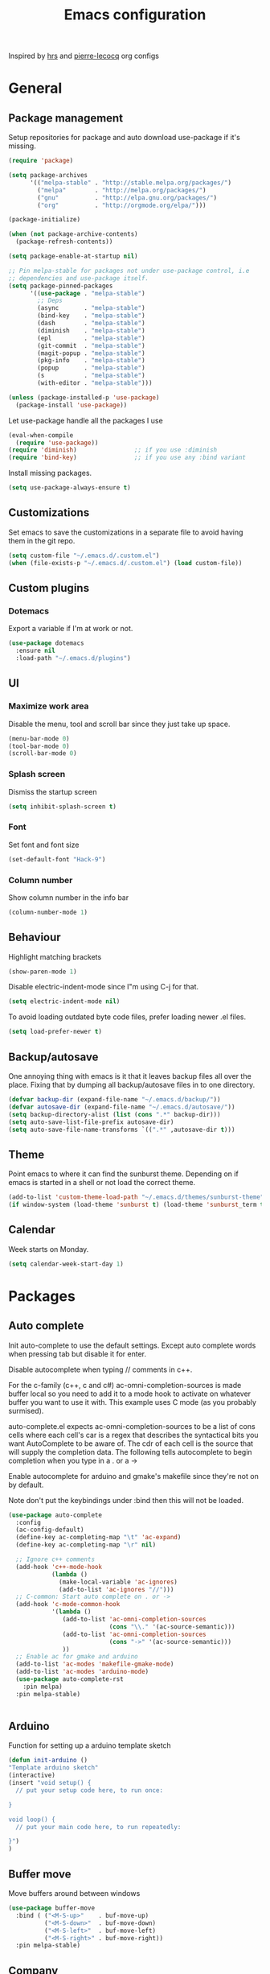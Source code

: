 #+TITLE: Emacs configuration

Inspired by [[https://github.com/hrs/dotfiles/tree/master/emacs.d][hrs]] and [[https://github.com/pierre-lecocq/emacs.d/tree/literal][pierre-lecocq]] org configs

* General
** Package management

   Setup repositories for package and auto download use-package if it's missing. 
   #+BEGIN_SRC emacs-lisp
     (require 'package)

     (setq package-archives
           '(("melpa-stable" . "http://stable.melpa.org/packages/")
             ("melpa"        . "http://melpa.org/packages/")
             ("gnu"          . "http://elpa.gnu.org/packages/")
             ("org"          . "http://orgmode.org/elpa/")))

     (package-initialize)

     (when (not package-archive-contents)
       (package-refresh-contents))

     (setq package-enable-at-startup nil)

     ;; Pin melpa-stable for packages not under use-package control, i.e
     ;; dependencies and use-package itself.
     (setq package-pinned-packages
           '((use-package . "melpa-stable")
             ;; Deps
             (async       . "melpa-stable")
             (bind-key    . "melpa-stable")
             (dash        . "melpa-stable")
             (diminish    . "melpa-stable")
             (epl         . "melpa-stable")
             (git-commit  . "melpa-stable")
             (magit-popup . "melpa-stable")
             (pkg-info    . "melpa-stable")
             (popup       . "melpa-stable")
             (s           . "melpa-stable")
             (with-editor . "melpa-stable")))

     (unless (package-installed-p 'use-package)
       (package-install 'use-package))
   #+END_SRC

   Let use-package handle all the packages I use
   #+BEGIN_SRC emacs-lisp
     (eval-when-compile
       (require 'use-package))
     (require 'diminish)                ;; if you use :diminish
     (require 'bind-key)                ;; if you use any :bind variant
   #+END_SRC

   Install missing packages.
   #+BEGIN_SRC emacs-lisp
     (setq use-package-always-ensure t)
   #+END_SRC
** Customizations
   Set emacs to save the customizations in a separate file to avoid
   having them in the git repo.
   #+BEGIN_SRC emacs-lisp
     (setq custom-file "~/.emacs.d/.custom.el")
     (when (file-exists-p "~/.emacs.d/.custom.el") (load custom-file))
   #+END_SRC
** Custom plugins
*** Dotemacs
    Export a variable if I'm at work or not.
    #+BEGIN_SRC emacs-lisp
      (use-package dotemacs
        :ensure nil
        :load-path "~/.emacs.d/plugins")
    #+END_SRC
** UI
*** Maximize work area
   Disable the menu, tool and scroll bar since they just take up
   space.
   #+BEGIN_SRC emacs-lisp
     (menu-bar-mode 0)
     (tool-bar-mode 0)
     (scroll-bar-mode 0)
   #+END_SRC
*** Splash screen
    Dismiss the startup screen
    #+BEGIN_SRC emacs-lisp
      (setq inhibit-splash-screen t)
    #+END_SRC
*** Font
    Set font and font size
    #+BEGIN_SRC emacs-lisp
      (set-default-font "Hack-9")
    #+END_SRC
*** Column number
   Show column number in the info bar
   #+BEGIN_SRC emacs-lisp
     (column-number-mode 1)
   #+END_SRC
** Behaviour
   Highlight matching brackets
   #+BEGIN_SRC emacs-lisp
     (show-paren-mode 1)
   #+END_SRC
   
   Disable electric-indent-mode since I"m using C-j for that.
   #+BEGIN_SRC emacs-lisp
     (setq electric-indent-mode nil)
   #+END_SRC

   To avoid loading outdated byte code files, prefer loading newer .el
   files.
   #+BEGIN_SRC emacs-lisp
     (setq load-prefer-newer t)
   #+END_SRC
** Backup/autosave
   One annoying thing with emacs is it that it leaves backup files all
   over the place.  Fixing that by dumping all backup/autosave files
   in to one directory.
   #+BEGIN_SRC emacs-lisp
     (defvar backup-dir (expand-file-name "~/.emacs.d/backup/"))
     (defvar autosave-dir (expand-file-name "~/.emacs.d/autosave/"))
     (setq backup-directory-alist (list (cons ".*" backup-dir)))
     (setq auto-save-list-file-prefix autosave-dir)
     (setq auto-save-file-name-transforms `((".*" ,autosave-dir t)))
   #+END_SRC

** Theme
   Point emacs to where it can find the sunburst theme. Depending on
   if emacs is started in a shell or not load the correct theme.
   #+BEGIN_SRC emacs-lisp
     (add-to-list 'custom-theme-load-path "~/.emacs.d/themes/sunburst-theme")
     (if window-system (load-theme 'sunburst t) (load-theme 'sunburst_term t))
   #+END_SRC
** Calendar
   Week starts on Monday.
   #+BEGIN_SRC emacs-lisp
     (setq calendar-week-start-day 1)
   #+END_SRC
* Packages
** Auto complete
   Init auto-complete to use the default settings. Except auto
   complete words when pressing tab but disable it for enter.

   Disable autocomplete when typing // comments in c++.

   For the c-family (c++, c and c#) 
   ac-omni-completion-sources is made buffer local so you need to add
   it to a mode hook to activate on whatever buffer you want to use it
   with.  This example uses C mode (as you probably surmised).
   
   auto-complete.el expects ac-omni-completion-sources to be a list of
   cons cells where each cell's car is a regex that describes the
   syntactical bits you want AutoComplete to be aware of. The cdr of
   each cell is the source that will supply the completion data.  The
   following tells autocomplete to begin completion when you type in a
   . or a ->

   Enable autocomplete for arduino and gmake's makefile since they're
   not on by default.
   
   Note don't put the keybindings under :bind then this will not be
   loaded.
   #+BEGIN_SRC emacs-lisp
     (use-package auto-complete
       :config
       (ac-config-default)
       (define-key ac-completing-map "\t" 'ac-expand)
       (define-key ac-completing-map "\r" nil)

       ;; Ignore c++ comments
       (add-hook 'c++-mode-hook
                 (lambda ()
                   (make-local-variable 'ac-ignores)
                   (add-to-list 'ac-ignores "//")))
       ;; C-common: Start auto complete on . or ->
       (add-hook 'c-mode-common-hook 
                 '(lambda ()
                    (add-to-list 'ac-omni-completion-sources
                                 (cons "\\." '(ac-source-semantic)))
                    (add-to-list 'ac-omni-completion-sources
                                 (cons "->" '(ac-source-semantic)))
                    ))
       ;; Enable ac for gmake and arduino
       (add-to-list 'ac-modes 'makefile-gmake-mode)
       (add-to-list 'ac-modes 'arduino-mode)
       (use-package auto-complete-rst
         :pin melpa)
       :pin melpa-stable)


   #+END_SRC
** Arduino
   Function for setting up a arduino template sketch
   #+BEGIN_SRC emacs-lisp
     (defun init-arduino ()
     "Template arduino sketch"
     (interactive)
     (insert "void setup() {
       // put your setup code here, to run once:

     }

     void loop() {
       // put your main code here, to run repeatedly:

     }")
     )   
   #+END_SRC
   
** Buffer move
   Move buffers around between windows
   #+BEGIN_SRC emacs-lisp
     (use-package buffer-move 
       :bind ( ("<M-S-up>"    . buf-move-up)
               ("<M-S-down>"  . buf-move-down)
               ("<M-S-left>"  . buf-move-left)
               ("<M-S-right>" . buf-move-right))
       :pin melpa-stable)
   #+END_SRC
** Company
   
   #+BEGIN_SRC emacs-lisp
     (use-package company
       :bind ("C-<tab>" . company-complete)
       :disabled t
       :init
       (global-company-mode 1)
       :config
       (setq company-dabbrev-downcase 0)
       (setq company-idle-delay 0)
       ;; (defun tab-indent-or-complete ()
       ;;   (interactive)
       ;;   (if (minibufferp)
       ;;    (minibuffer-complete)
       ;;     (if (or (not yas-minor-mode)
       ;;          (null (do-yas-expand)))
       ;;      (if (check-expansion)
       ;;          (company-complete-common)
       ;;        (indent-for-tab-command)))))
       ;; (global-set-key [backtab] 'tab-indent-or-complete)
       (add-to-list 'company-backends 'company-c-headers)
       :pin melpa-stable)
   #+END_SRC
** CMake
   #+BEGIN_SRC emacs-lisp
     (use-package cmake-mode
       :pin melpa-stable)
   #+END_SRC
** CC mode
   Specific for C, C++ and other in the c family
   - Set indentation to be two spaces.
   - Set the default mode for .h files to be c++-mode
   - Make it easier to work with camelCase words by enabling subword-mode.
   - Add that it will also search src and include directories when
     switching between header and source files.

   #+BEGIN_SRC emacs-lisp
     (use-package cc-mode
       :mode ("\\.h\\'" . c++-mode)
       :config
       (add-hook 'c-mode-common-hook
                 (lambda ()
                   (setq indent-tabs-mode nil)
                   (setq c-basic-offset 2)
                   (subword-mode 1))) ;; enable camelCase
       (setq ff-search-directories '("." "../src" "../include"))
       :pin melpa-stable)

   #+END_SRC
** Dired
   Settings for dired.
   Source for the afs-dired-find-file function: [[https://stackoverflow.com/questions/1110118/in-emacs-dired-how-to-find-visit-multiple-files][Source]]
   #+BEGIN_SRC emacs-lisp
     (use-package dired
       :ensure nil
       ;; Map afs-dired-find-file to F
       :bind (:map dired-mode-map 
              ("F" . afs-dired-find-file))
       :config
       (defun afs-dired-find-file (&optional arg)
            "Open each of the marked files, or the file under the
          point, or when prefix arg, the next N files "
            (interactive "P")
            (let ((fn-list (dired-get-marked-files nil arg)))
              (mapc 'find-file fn-list))))
   #+END_SRC
** Demangle (Disabled)
   #+BEGIN_SRC emacs-lisp
     (use-package demangle-mode
       :disabled t
       :pin melpa-stable)
   #+END_SRC
** Evil numbers
   Incrementing/decrementing numbers.
   #+BEGIN_SRC emacs-lisp
     (use-package evil-numbers
       :bind (("C-c +" . evil-numbers/inc-at-pt)
              ("C-c -" . evil-numbers/dec-at-pt))
       :pin melpa-stable)
   #+END_SRC
** Expand region
   #+BEGIN_SRC emacs-lisp
     (use-package expand-region
       :bind ("C-=" . er/expand-region)
       :pin melpa-stable)
   #+END_SRC
** Flycheck
   Enable flycheck globably.

   Disable clang check, gcc check works better.
   #+BEGIN_SRC emacs-lisp
          (use-package flycheck
            :config
            (add-hook 'after-init-hook #'global-flycheck-mode)
            (setq-default flycheck-disabled-checkers
                          (append flycheck-disabled-checkers '(c/c++-clang)))
            (when dotemacs-is-work 
              (setq-default flycheck-c/c++-gcc-executable
                            "/tools/package/gcc/6.2.0/bin/g++"))
            ;; Current version of rst-sphinx for flycheck disabling it
            (add-to-list 'auto-mode-alist
                         '("\\.rst\\'" . (lambda () 
                                           (rst-mode)
                                           (flycheck-mode -1)))) 
            :pin melpa-stable)

   #+END_SRC
   Tell emacs it's safe to change these in a .dir-locals.el file.
   #+BEGIN_SRC emacs-lisp
     (put 'flycheck-c/c++-gcc-executable 'safe-local-variable #'stringp) 
     (put 'flycheck-gcc-args 'safe-local-variable #'listp) 
   #+END_SRC
** Geiser
   #+BEGIN_SRC emacs-lisp
     (use-package geiser
       :pin melpa-stable)
   #+END_SRC
   Auto complete backend for geiser
   #+BEGIN_SRC emacs-lips
       (use-package ac-geiser
         :pin melpa-stable)
   #+END_SRC
** Gnuplot
   Enable gnuplot to be able to plot tables in org mode.

   Bind the F9 key to open a buffer into gnuplot mode

   Set that all files ending in .gp will use the gnuplot-mode
   #+BEGIN_SRC emacs-lisp
     (use-package gnuplot
       :bind ([(f9)] . gnuplot-make-buffer)
       :config
       (autoload 'gnuplot-mode "gnuplot" "gnuplot major mode" t)
       (autoload 'gnuplot-make-buffer "gnuplot" "open a buffer in gnuplot mode" t)
       ;; Set files with ext .gp to use gnuplot
       (setq auto-mode-alist (append '(("\\.gp$" . gnuplot-mode)) auto-mode-alist))
       :pin melpa-stable)
   #+END_SRC
** Golang
   Setting up go to use 2 spaces as indentation and enable
   autocomplete for go.
   #+BEGIN_SRC emacs-lisp
     (use-package go-mode
       :config
       (add-hook 'go-mode-hook 
                 (lambda ()
                   (setq-default) 
                   (setq tab-width 2) 
                   (setq standard-indent 2) 
                   (setq indent-tabs-mode nil)))
       (use-package go-autocomplete
         :pin melpa-stable)
       :pin melpa-stable)
   #+END_SRC

** GTags (Disabled)
   Key bindings for finding tag, reference and usage of symbol.

   Cycling gtag results ([[https://www.emacswiki.org/emacs/CyclingGTagsResult][source]])
   #+BEGIN_SRC emacs-lisp
     (use-package ggtags
       :disabled t
       :bind (("M-." . gtags-find-tag) ;; Finds tag
              ("C-M-." . gtags-find-rtag)   ;; Find all references of tag
              ("C-M-," . gtags-find-symbol)) ;; Find all usages of symbol.
       :config 
       (defun ww-next-gtag ()
             "Find next matching tag, for GTAGS."
             (interactive)
             (let ((latest-gtags-buffer
                    (car (delq nil  (mapcar (lambda (x) (and (string-match "GTAGS SELECT" (buffer-name x)) (buffer-name x)) )
                                            (buffer-list)) ))))
               (cond (latest-gtags-buffer
                      (switch-to-buffer latest-gtags-buffer)
                      (forward-line)
                      (gtags-select-it nil))
                     )))
       :pin melpa-stable)

   #+END_SRC
** GLSL
   Set files associated with glsl to use glsl mode
   #+BEGIN_SRC emacs-lisp
     (use-package glsl-mode                       ;
       :mode (("\\.vert\\'" . glsl-mode)
              ("\\.frag\\'" . glsl-mode)
              ("\\.geom\\'" . glsl-mode)
              ("\\.prog\\'" . glsl-mode)
              ("\\.glsl\\'" . glsl-mode))
       :pin melpa)
   #+END_SRC
** Haskell
   Settings for programming haskell in emacs
   #+BEGIN_SRC emacs-lisp
     (use-package haskell-mode
       :config
       (add-hook 'haskell-mode-hook 'turn-on-haskell-doc-mode)
       (add-hook 'haskell-mode-hook 'turn-on-haskell-indent)
       (autoload 'ghc-init "ghc" nil t)
       :pin melpa-stable)
   #+END_SRC
** Helm (Disabled)
   Disabled because it did horrible with tramp
   Settings for helm
   #+BEGIN_SRC emacs-lisp
     (use-package helm
       :disabled t
       :bind (("M-x" . helm-M-x)
              ("M-y" . helm-show-kill-ring)
              ;;("C-x C-f" . helm-find-files)
              ("<tab>" . helm-execute-persistent-action)
              ("C-i" . helm-execute-persistent-action) ;; make TAB work in terminal
              ("C-z" . helm-select-action))
       :config
       (helm-autoresize-mode t)
       (helm-mode 1)
       :pin melpa-stable)
        
   #+END_SRC
** ibuffer
    Use ibuffer instead of list-buffers, has some neat features.

    Sort buffers by placing them in different groups
    #+BEGIN_SRC emacs-lisp
      (use-package ibuffer
        :config 
        (defalias 'list-buffers 'ibuffer)
        (setq ibuffer-saved-filter-groups
            (quote (("default"
                     ("c++" (mode . c++-mode))
                     ("make"  (or (mode . makefile-gmake-mode)
                                  (mode . makefile-mode)))
                     ("cmake" (mode . cmake-mode ))
                     ("ag" (mode . ag-mode ))
                     ("docs" (mode . rst-mode))
                     ("org" (mode . org-mode))
                     ("dired" (mode . dired-mode))
                     ("vc" (mode . vc-dir-mode))
                     ("magit" (name . "^\\*magit"))
                     ("shell" (mode . shell-mode))
                     ("emacs" (or
                               (name . "^\\*scratch\\*$")
                               (name . "^\\*Messages\\*$")
                               (name . "^\\*Completions\\*$")))
                     ))))
      (add-hook 'ibuffer-mode-hook
                (lambda ()
                  (ibuffer-switch-to-saved-filter-groups "default"))))
    #+END_SRC
** Ledger
   Settings for ledger.
   Set the default mode for .dat files to ledger.

   Clean the buffer with C-c c.
   #+BEGIN_SRC emacs-lisp
     (use-package ledger-mode
       :bind (:map ledger-mode-map ("C-c c" . ledger-mode-clean-buffer))
       :mode "\\.dat\\'"
       :config
       (setq ledger-clear-whole-transactions 1)
       (add-hook 'ledger-mode-hook 
                 (lambda ()
                   (company-mode -1)))
:pin melpa-stable)
   #+END_SRC
** Lisp
   Color haxvalues with their respective color.
   #+BEGIN_SRC emacs-lisp
     (use-package lisp-mode
       :ensure nil ; Built in
       :config
       (defvar hexcolour-keywords
         '(("#[[:xdigit:]]\\{6\\}"
            (0 (put-text-property (match-beginning 0)
                                  (match-end 0)
                                  'face (list :background 
                                              (match-string-no-properties 0)))))))
       (defun hexcolour-add-to-font-lock ()
         (font-lock-add-keywords nil hexcolour-keywords))
       (add-hook 'lisp-mode-hook 'hexcolour-add-to-font-lock))
   #+END_SRC
** Makefile
   Set following files to use makefile-gmake-mode as the default.
   - Files that starts with =Makefile=.
   - Has extension =.mk=.
   - Files that are located in a directory called Make and ends with
     Rules.
   - Files that are located in a directory called modules.
   - Files called BUILD.conf (pb2 file).
   #+BEGIN_SRC emacs-lisp
     (use-package make-mode
       :mode (("Makefile.*" . makefile-gmake-mode)
              ("\\.mk$" . makefile-gmake-mode)
              ("Make/.*Rules$" . makefile-gmake-mode)
              ("modules/.*" . makefile-gmake-mode)
              ("BUILD\\.conf$" . makefile-gmake-mode)
              ))
   #+END_SRC
** Magit
   A Git porcelain inside Emacs
   Key =C-x g= to run magit on current buffer.

   #+BEGIN_SRC emacs-lisp
     (use-package magit
       :bind ( "C-x g" . magit-status)
       :pin melpa-stable)
   #+END_SRC
** Multiple cursors
   Keybindings for the mc package
   #+BEGIN_SRC emacs-lisp
     (use-package multiple-cursors 
       :bind (("C-S-c C-S-c" . mc/edit-lines)
              ("C->"         . mc/mark-next-like-this)
              ("C-<"         . mc/mark-previous-like-this)
              ("C-c C-<"     . mc/mark-all-like-this)
              ("C-+"         . mc/mark-next-like-this))
       :config
       (use-package mc-extras
         :pin melpa-stable)
       :pin melpa-stable)
   #+END_SRC
** Markdown
   #+BEGIN_SRC emacs-lisp
     (use-package markdown-mode
       :pin melpa-stable)   
   #+END_SRC

** Move text
   Move line up and down using arrow keys.
   #+BEGIN_SRC emacs-lisp
     (use-package move-text
       :bind (([C-S-up] . move-text-up)
              ([C-S-down] . move-text-down))
       :pin melpa-stable)
   #+END_SRC
** Multi term
   #+BEGIN_SRC emacs-lisp
     (use-package multi-term
       :pin melpa)
   #+END_SRC
** Org
   
   From [[https://github.com/hrs/dotfiles/tree/master/emacs.d][hrs]] config file but converted to use-package
   
   Use pretty bullet points instead of asterix

   Use a little downward-pointing arrow instead of the usual ellipsis
   (=...=) when folded.

   Use syntax highlighting in source blocks while editing.
   #+BEGIN_SRC emacs-lisp
          (use-package org
            :mode ("\\.org\\'" . org-mode)
            :config
            (use-package org-bullets
              :pin melpa-stable)
            (add-hook 'org-mode-hook
                      (lambda ()
                        (org-bullets-mode t)))
            (setq org-ellipsis "⤵")
            (setq org-src-fontify-natively t)
            (setq org-todo-keywords
                  '((sequence "TODO(t)" "WAIT(w@/!)" "|" "DONE(d!)" "CANCELED(c@)")))
            ;; (setq org-src-window-setup 'current-window)
            )
   #+END_SRC

   Doesn't work with yasnippet getting:
   yas--fallback: yasnippet fallback loop!
   This can happen when you bind ‘yas-expand’ outside of the ‘yas-minor-mode-map’.

   Make TAB act as if it were issued in a buffer of the language's major mode.
   =(setq org-src-tab-acts-natively t)=
** Smartparens (Disabled)
   Having issues with turning of auto balancing, i.e
   (|) - insert () -> (()|
   #+BEGIN_SRC emacs-lisp
     (use-package smartparens
       :disabled t
       :init
       (add-hook 'c-mode-hook 'turn-on-smartparens-mode)
       (add-hook 'c++-mode-hook 'turn-on-smartparens-mode)
       (add-hook 'lisp-mode-hook 'turn-on-smartparens-mode)
       (add-hook 'scheme-mode-hook 'turn-on-smartparens-mode)
       (add-hook 'guile-mode-hook 'turn-on-smartparens-mode)
       (add-hook 'python-mode 'turn-on-smartparens-mode)
       (add-hook 'lisp-interaction-mode-hook 'turn-on-smartparens-mode)
       :bind (("M-k" . sp-kill-hybrid-sexp)
              ("C-M-k" . sp-backward-kill-sexp)
              ("C-)" . sp-forward-slurp-sexp)
              ("C-(" . sp-backward-slurp-sexp)
              ("C-}" . sp-forward-barf-sexp)
              ("C-{" . sp-backward-barf-sexp)
              ("C-M-a" . sp-beginning-of-sexp)
              ("C-M-e" . sp-end-of-sexp)
              ("C-M-t" . sp-transpose-hybrid-sexp)
              ("C-M-s" . sp-splice-sexp)
              ("M-s" . sp-split-sexp)
              ("M-[" . sp-backward-unwrap-sexp)
              ("M-]" . sp-unwrap-sexp)
              ("M-}" . sp-splice-sexp-killing-backward)
              ("M-{" . sp-splice-sexp-killing-forward))
       :config
       (setq sp-autoinsert-pair nil)
       (setq sp-autoskip-closing-pair nil)
       :pin melpa-stable)
   #+END_SRC
** Paredit (Disabled)
   Cannot set custom keybindings, conflicts with my movement keys.

   ParEdit is a minor mode for performing structured editing of
   S-expression data.
   #+BEGIN_SRC emacs-lisp
     (use-package paredit
       :disabled t
       :bind (("C-)" . paredit-forward-slurp-sexp)
              ("C-(" . paredit-backward-slurp-sexp)
              ("C-}" . paredit-forward-barf-sexp)
              ("C-{" . paredit-backward-barf-sexp)
              ("M-{" . paredit-splice-sexp-killing-backward)
              ("M-}" . paredit-splice-sexp-killing-forward))
       :init
       (autoload 'enable-paredit-mode "paredit" "Turn on pseudo-structural editing of Lisp code." t)
       (add-hook 'emacs-lisp-mode-hook       #'enable-paredit-mode)
       (add-hook 'eval-expression-minibuffer-setup-hook #'enable-paredit-mode)
       (add-hook 'ielm-mode-hook             #'enable-paredit-mode)
       (add-hook 'lisp-mode-hook             #'enable-paredit-mode)
       (add-hook 'lisp-interaction-mode-hook #'enable-paredit-mode)
       (add-hook 'scheme-mode-hook           #'enable-paredit-mode)
       :pin melpa-stable)
   #+END_SRC
   
** Python
   Package name is python but the mode is python-mode
   Set indentation to 2 white spaces.

   Set the default for pb2 files (=PROJECT=) to use python.
   #+BEGIN_SRC emacs-lisp
     (use-package python
       :mode (("\\.py\\'" . python-mode) 
              ("PROJECT$" . python-mode))
       :interpreter ("python" . python-mode)
       :config

       (setq python-mode-hook
             (function (lambda ()
                         (setq indent-tabs-mode nil)
                         (setq python-indent-offset 
                               (if dotemacs-is-work 4 2)))))
       :pin melpa-stable)
   #+END_SRC

** Powerline (Disabled)
   #+BEGIN_SRC emacs-lisp
     (use-package powerline
       :disabled
       :config
       (powerline-vim-theme)
       :pin melpa-stable)
   #+END_SRC
** RTags (Disabled)
   Key bindings for RTags (they conflicts with GTags)
   #+BEGIN_SRC emacs-lisp
     (use-package rtags
       :disabled t
       :bind (("M-." . rtags-find-symbol-at-point)
              ("M-," . rtags-find-references-at-point)
              ("M-[" . rtags-location-stack-back)
              ("M-]" . rtags-location-stack-forward))
       :config
       (use-package rtags-ac
         :pin melpa-stable)
       :pin melpa-stable)
   #+END_SRC
** Rainbow (Disabled)
   #+BEGIN_SRC emacs-lisp
     (use-package rainbow-mode
       :disabled t
       :pin melpa-stable)
   #+END_SRC
** Sh
   Indent using 2 spaces for shell scripts.
   #+BEGIN_SRC emacs-lisp
     (use-package sh-script
       :config
       (add-hook 'sh-mode-hook
             (lambda ()
               (setq indent-tabs-mode nil)
               (setq c-basic-offset 2))))
   #+END_SRC
** Shell
   Enable color in shell and define the color theme. Also disable
   yasnippet in shell mode since that's messing with the shell.
   
   Custom function to clear the shell in emacs. Bound to f8
   #+BEGIN_SRC emacs-lisp
     (use-package shell
       :bind ("<f8>" . clear-shell)
       :config
       (add-hook 'shell-mode-hook 
                 (lambda ()
                   ;; Enable color in shell
                   (ansi-color-for-comint-mode-on)
                   ;; Change Color theme in shell
                   (setq ansi-color-names-vector
                         ["#4d4d4d"
                          "#D81860"
                          "#60FF60"
                          "#f9fd75"
                          "#4695c8"
                          "#a78edb"
                          "#43afce"
                          "#f3ebe2"])
                   (setq ansi-color-map (ansi-color-make-color-map))
                   ;; Disable yas minor mode
                   (yas-minor-mode -1)
                   ;; Disable company mode
                   ;; Breaks find-*dired functions
                   ;;(when (not dotemacs-is-work) (company-mode -1))
                   ;; Add go and goc to the dirtrack, Need tweak the regexp 
                   ;; (setq shell-cd-regexp "\\(cd\\|goc\\|go\\)")
                   ))
       (defun clear-shell ()
         "Clear the shell buffer"
         (interactive)
         (let ((comint-buffer-maximum-size 0))
           (comint-truncate-buffer))))
   #+END_SRC
** Sphinx
   #+BEGIN_SRC emacs-lisp
     (use-package sphinx-mode
       :pin melpa-stable)
   #+END_SRC
** Tramp
   Set the ssh to be the default method for tramp.
   If tramp hangs and you are using zsh see [[#tramp-hang-workaround][here]].
   #+BEGIN_SRC emacs-lisp
     (use-package tramp
       :config
       (setq tramp-default-method "ssh")
       (add-to-list 'tramp-remote-path "/tools/bin"))
   #+END_SRC
** String inflections
   Keybinding for cycle between snake case, camel case etc
   #+BEGIN_SRC emacs-lisp
     (use-package string-inflection 
       :bind ("C-;" . string-inflection-cycle )
       :pin melpa-stable)
   #+END_SRC
** Sudo edit
   Sudo edit the current file
   #+BEGIN_SRC emacs-lisp
     (use-package sudo-edit
       :bind ("C-c C-r" . sudo-edit)
       :pin melpa)
   #+END_SRC
** The Silver Searcher
   #+BEGIN_SRC emacs-lisp
     (use-package ag
       :pin melpa-stable)
   #+END_SRC
** Windmove
   Jump between windows using the arrow keys instead of cycling with
   "C-x o". Note that this Doesn't work in org mode.
   #+BEGIN_SRC emacs-lisp
     (use-package windmove 
       :bind (([M-left]  . windmove-left)  ; move to left window
              ([M-right] . windmove-right) ; move to right window
              ([M-up]    . windmove-up)    ; move to upper window
              ([M-down]  . windmove-down)) ; move to downer window
       :pin melpa-stable)
   #+END_SRC
** Yasnippet
   Enable yasnippet
   #+BEGIN_SRC emacs-lisp
     (use-package yasnippet 
       :config
       (yas-global-mode 1)
       (setq yas-indent-line nil)
       :pin melpa-stable)
   #+END_SRC
** Yaml
   #+BEGIN_SRC emacs-lisp
     (use-package yaml-mode
       :pin melpa-stable)
   #+END_SRC
* Work
** Custom packages
*** dd-newfile
    Function that inserts the DD template for a new file
    #+BEGIN_SRC emacs-lisp
      (use-package dd-newfile
        :if dotemacs-is-work
        :ensure nil
        :load-path "~/.emacs.d/plugins")
    #+END_SRC
*** dd-log-parser
    Functions for parsing the =DD::Logger=
    #+BEGIN_SRC emacs-lisp
      (use-package dd-log-parser
        :if dotemacs-is-work
        :ensure nil
        :load-path "~/.emacs.d/plugins")
    #+END_SRC
*** dd-pybuild2
    #+BEGIN_SRC emacs-lisp
      (use-package dd-pybuild2
        :if dotemacs-is-work
        :ensure nil
        :load-path "~/.emacs.d/plugins")
    #+END_SRC
*** houdini
    Houdini related functions, mostly handle houdini versions.
    #+BEGIN_SRC emacs-lisp
      (use-package houdini
        :bind ("C-x j" . hou-insert-version)
        :if dotemacs-is-work
        :ensure nil
        :load-path "~/.emacs.d/plugins")
    #+END_SRC
*** highlight-extra
    Functions for highlighting my shells when building etc
    #+BEGIN_SRC emacs-lisp
      (use-package highlight-extra
        :if dotemacs-is-work
        :ensure nil
        :load-path "~/.emacs.d/plugins")
    #+END_SRC
*** work
    Bunch of functions to setup my work area when at work 
    #+BEGIN_SRC emacs-lisp
      (use-package work
        :if dotemacs-is-work
        :ensure nil
        :load-path "~/.emacs.d/plugins")
    #+END_SRC
** Custom functions
*** PID    
   Get the pid of a proc
   #+BEGIN_SRC emacs-lisp
     (defun pid (regex &optional index)
       "Get the pid of REGEX, if more than one is running it returns one
     at INDEX. Where INDEX starts from 0 and up"
       (interactive)
       (when (not index) (setq index 0))
       (nth index 
	    (split-string 
	     (shell-command-to-string
	      (concat "ps aux | " ;; wrap first character in [ ] to not match itself
		      "sed -nE \"s/$USER\\s+([0-9]+).*?"
		      (concat "[" (substring regex 0 1) "]" (substring regex 1))"/\\1/p\"")
	      ))))
   #+END_SRC
*** PID Houdini
    Get the PID for houdini
    #+BEGIN_SRC emacs-lisp
      (defun pid-houdini (&optional index )
	"Get the pid for houdini.
      If more than one is running it returns the one at INDEX.  Where
      INDEX starts from 0 and up"

	(interactive)
	(when (not index) (setq index 0)) (pid "houdini-bin" index))
    #+END_SRC
*** PID Maya
    #+BEGIN_SRC emacs-lisp
      (defun pid-maya (&optional index)
	"Get the pid for maya.
      If more than one is running it returns the one at INDEX.  Where
      INDEX starts from 0 and up"
	(interactive)
	(when (not index) (setq index 0))
	(pid "maya\\.bin" index))
    #+END_SRC
*** PID smeat
    #+BEGIN_SRC emacs-lisp
      (defun pid-smeat (&optional index)
	"Get the pid for smeat.
      If more than one is running it returns the one at INDEX.  Where
      INDEX starts from 0 and up"
	(interactive)
	(when (not index) (setq index 0))
	;; the ^= is to ignore houdini/python commands e.g houdini --with smeat=...
	(pid "smeat(:?[^=]+|$$)" index))
    #+END_SRC
*** Attach Houdini
    Used with gdb, prints attach <pid of houdini> in the prompt.
    #+BEGIN_SRC emacs-lisp
      (defun attach-houdini (&optional index)
	"Prints attach <pid> into the buffer. 
      INDEX is use to select which one if there are multiple instances
      running, INDEX counts from 1."
	(interactive"p")

	;; The default for index is one.
	(when (< index 1) (setq index 1))
	(insert (concat "attach " (pid-houdini (- index 1)) )))
    #+END_SRC
*** Attach Maya
    #+BEGIN_SRC emacs-lisp
      (defun attach-maya (&optional index) 
        "Prints attach <pid> into the buffer. 
      INDEX is use to select which one if there are multiple instances
      running, INDEX counts from 1."
        (interactive"p")
        ;; The default for index is one.
        (when (< index 1) (setq index 1))
        (insert (concat "attach " (pid-maya index) )))
    #+END_SRC
*** Attach smeat
    #+BEGIN_SRC emacs-lisp
      (defun attach-smeat (&optional index)
	"Prints attach <pid> into the buffer.
      INDEX is use to select which one if there are multiple instances
      running, INDEX counts from 1."
	(interactive"p")

	;; The default for index is one.
	(when (< index 1) (setq index 1))
	(insert (concat "attach " (pid-smeat (- index 1)) )))
    #+END_SRC
*** Kill Houdini
    #+BEGIN_SRC emacs-lisp
      (defun kill-houdini ()
        "Kill houdini.
      If more than one houdini are running it will kill the
      first one in the ps list."
        (interactive)
        (shell-command (concat "kill -9 " (pid-houdini))))
    #+END_SRC
*** Kill Maya 
    #+BEGIN_SRC emacs-lisp
      (defun kill-maya ()
        "Kill maya.
      If more than one Maya process are running it will kill the
      first one in the ps list."
        (interactive)
        (shell-command (concat "kill -9 " (pid-maya))))
    #+END_SRC
*** Smeat abort
    Not quite working. But sends a signal to the smeat process to abort the sim.
    #+BEGIN_SRC emacs-lisp
      (defun smeat-abort (&optional index )
        "Sends USR1 signal to houdini which aborts the smeat client.
      INDEX is used to select which houdini instance to send to if
      multiple instances exist."
        (interactive"p")
        (when (< index 1) (setq index 1))
        (let ((hou-pid (pid-houdini index)))
          (shell-command (concat "kill -s USR1 " hou-pid))))
    #+END_SRC
*** Preproccess
    #+BEGIN_SRC emacs-lisp
      (defun preprocess-fix-macros ()
        "Fix expanded macros when running only the preprocess on a file.
      For example: g++ <flags> -E <file>.  Since they are expanded into
      a single line which makes them hard to debug."
        (interactive)
        (let* ((start (if (use-region-p) (region-beginning) (point)))
               (end (if (use-region-p) (region-end) (point-max)))
               (regex-map '(":[ ]" ";" "{" "}[ ]"))
               (regex (mapconcat (lambda (x) (format "\\(%s\\)" x)) regex-map "\\|")))
          (goto-char start)
          (while (search-forward-regexp regex end t)
            (newline)
            (setq end (1+ end)))
          (indent-region start (point))
          (goto-char start)))
    #+END_SRC
*** Make
    Functions to speed up the port of old style Makefiles to using modules.
    #+BEGIN_SRC emacs-lisp
      (defun make-boost-components ()
        "Convert old style boost libs to module style"
        (interactive)
        (let ((begin) (end))
          (if (use-region-p)
              (progn (setq begin (region-beginning) end (region-end)))
            (progn (setq begin (point-min) end nil)))
          (goto-char begin)
          (while (re-search-forward
                  (concat "\\$(\\(?:EXECS\\|LIBS\\))_LIBS \\+= "
                          "\\$(BOOST_LIB_DIR)/libboost_\\(.*?\\)\\.a") end t)
            (replace-match "BOOST_COMPONENTS += \\1"))))

      (defun make-include-to-modules ()
        "Convert old Makefile's INCLUDE to using modules"
        (interactive)
        (let ((begin) (end))
          (if (use-region-p)
              (progn (setq begin (region-beginning) end (region-end)))
            (progn (setq begin (point-min) end nil)))
          (goto-char begin)
          (while (re-search-forward
                  "INCLUDES \\+= \\$(\\(.*\\)_INC_DIR)" end t)
            (replace-match 
             (concat "MODULES += " (downcase (match-string-no-properties 1))) t ))))

      (defun make-mkl-module ()
        "Convert old mkl static libs to using the mkl module's flags"
        (interactive)
        (let ((begin) (end))
          (if (use-region-p)
              (progn (setq begin (region-beginning) end (region-end)))
            (progn (setq begin (point-min) end nil)))
          (goto-char begin)
          (when (re-search-forward 
                 (concat "\\$(\\(?:EXECS\\|LIBS\\))_LIBS \\+= " 
                         "\\$(MKL_STATIC_LAYERED_LIBS)") end t)
            (replace-match "MKL_USE_STATIC_LIBS = YES"))))

      (defun make-eigen-module ()
        "Convert eigen cxxflag to using the eigen module's flags"
        (interactive)
        (let ((begin) (end))
          (if (use-region-p)
              (progn (setq begin (region-beginning) end (region-end)))
            (progn (setq begin (point-min) end nil)))
          (goto-char begin)
          (when (re-search-forward 
                 "X?CXXFLAGS \\+= -DEIGEN_USE_MKL_ALL" end t)
            (replace-match "EIGEN_USE_MKL = YES"))))

      (defun make-openvdb-module ()
        "Convert openvdb cxxflag to using the openvdb module's flags"
        (interactive)
        (let ((begin) (end))
          (if (use-region-p)
              (progn (setq begin (region-beginning) end (region-end)))
            (progn (setq begin (point-min) end nil)))
          (goto-char begin)
          (when (re-search-forward 
                 "X?CXXFLAGS \\+= -DOPENVDB_3_ABI_COMPATIBLE" end t)
            (replace-match "OPENVDB_USE_ABI_3 = YES"))))

      (defun make-insert-toolchain (&optional toolchain)
        "Insert TOOLCHAIN = TOOLCHAIN, where the last is the variable TOOLCHAIN."
        (interactive "sName of toolchain to use: ")
        
        (when (not toolchain) (setq toolchain "gcc") )
        
        (let ((begin) (end))
          (if (use-region-p)
              (progn (setq begin (region-beginning) end (region-end)))
            (progn (setq begin (point-min) end nil)))
          (goto-char begin)
          ;; Move to the end of the _SRCS
          (while (re-search-forward "\\$(\\(?:EXECS\\|LIBS\\))_SRCS \\+= .*" end t))
          
          (insert (concat "\n\nTOOLCHAIN = " toolchain))))

      (defun make-delete-libpaths-and-rpath ()
        "Delete LIBPATHS += and RPATH_LIBSPATHS from the makefile"
        (interactive)
        (let ((begin) (end))
          (if (use-region-p)
              (progn (setq begin (region-beginning) end (region-end)))
            (progn (setq begin (point-min) end (point-max))))
          (delete-matching-lines "\\(?:RPATH_\\)?LIBPATHS \\+= .*" begin end )))

      (defun make-delete-libs ()
        "Delete $(EXECS/LIBS)_LIBS += lines from the makefile"
        (interactive)
        (let ((begin) (end))
          (if (use-region-p)
              (progn (setq begin (region-beginning) end (region-end)))
            (progn (setq begin (point-min) end (point-max))))
          (delete-matching-lines "\\$(\\(?:EXECS\\|LIBS\\))_LIBS \\+= .*" begin end )))

      (defun convert-make-to-modules ()
        "Convert old makefile to using modules"
        (interactive)
        (make-insert-toolchain)
        (make-include-to-modules)
        (make-mkl-module)
        (make-eigen-module)
        (make-openvdb-module)
        (make-boost-components)
        (make-delete-libpaths-and-rpath)
        (make-delete-libs))
    #+END_SRC
* Custom functions
** Buffer
   Function for renaming buffer and file. [[http://www.stringify.com/2006/apr/24/rename/][Source]]
   #+BEGIN_SRC emacs-lisp
     (defun rename-current-file-or-buffer ()
       "Rename current file and buffer, similar to save-as but removes
     the old file"
       (interactive)
       (if (not (buffer-file-name))
           (call-interactively 'rename-buffer)
         (let ((file (buffer-file-name)))
           (with-temp-buffer
             (set-buffer (dired-noselect file))
             (dired-do-rename)
             (kill-buffer nil))))
       nil)
   #+END_SRC
   To sync all open buffers with their respective files on disk. [[https://www.emacswiki.org/emacs/RevertBuffer][Source]]
   #+BEGIN_SRC emacs-lisp
     (defun revert-all-buffers ()
         "Refreshes all open buffers from their respective files."
         (interactive)
         (dolist (buf (buffer-list))
           (with-current-buffer buf
             (when (and (buffer-file-name) (not (buffer-modified-p)))
               (revert-buffer t t t) )))
         (message "Refreshed open files.") )
   #+END_SRC
** Text
   Taken from [[http://stackoverflow.com/questions/88399/how-do-i-duplicate-a-whole-line-in-emacs][here]], author mk-fg.
   #+BEGIN_SRC emacs-lisp
     (defun duplicate-line ()
       "Clone line at cursor, leaving the latter intact."
       (interactive)
       (save-excursion
         (let ((kill-read-only-ok t) deactivate-mark)
           (read-only-mode 1)
           (kill-whole-line)
           (read-only-mode 0)
           (yank))))
   #+END_SRC
** Programming
*** C++
**** Expands a define macro for all matches in current buffer.
     #+BEGIN_SRC emacs-lisp
       (defun replace-define()
         "Evaluating the define variable.
       Place cursor on a #define <var> <content> and execute this command and it will
       replace all <var> with <content> in the file."
         (interactive)
         (let ((line (split-string (thing-at-point 'line) )))
                (if (equal (car line) "#define")
                    (let ((curr-pos (point)) ;; save current position
                          (end (point-max)))
                 ;; Jump to the end of line
                 (end-of-line)
                 ;; Replace the first with the second.
                 (while (re-search-forward (concat "\\_<"(nth 1 line)"\\_>") end t )
                        (replace-match (nth 2 line)))
                 ;; return to the same position
                 (goto-char curr-pos)
                 ;; move to the end of the line to indicate that it's done.
                 (end-of-line))
                  (message "Not a #define directive!" ))))
     #+END_SRC
**** Undo replace-define.
      #+BEGIN_SRC emacs-lisp
        (defun replace-define-undo()
          "Undoing the expansion of the define variable.
        Place cursor on a #define <var> <content> and execute this
         command and it will replace all <content> with <var> in the
         file."

          (interactive)
          (let ((line (split-string (thing-at-point 'line) )))
            (if (equal (car line) "#define")
                (let ((curr-pos (point)) ;; save current position
                      (end (point-max)))
                  ;; Jump to the end of line
                  (end-of-line)

                  ;; Replace the second with the first
                  (while (re-search-forward (nth 2 line) end t ) (replace-match (nth 1 line)))

                  ;; return to the same position
                  (goto-char curr-pos)
                  ;; move to the end of the line to indicate that it's done.
                  (end-of-line))
              (message "Not a #define directive!" ))))

       	  #+END_SRC

**** Convert typedef to c++11's alias
      #+BEGIN_SRC emacs-lisp
        (defun convert-typedef-to-using ()
          "Converts typedef statements to using statements"
          (interactive)
          (let ((begin) (end))
             (if (use-region-p)
                (progn (setq begin (region-beginning) end (region-end)))
              (progn (setq begin (point) end nil)))
             (goto-char begin)
            (while (re-search-forward
                    (concat "typedef \\(\\(?:typename \\)*"
                            "[a-zA-Z0-9_:<>,*&() ]+?\\)[ ]+\\([a-zA-Z0-9_]+\\)[ ]*;" )
                    end t )
              (replace-match "using \\2 = \\1;"))))
      #+END_SRC
**** Convert LinSys to LinAlg
     #+BEGIN_SRC emacs-lisp
       (defun convert-LinSys-Solver ()
         "Converts Physics::Fluids::LinSys to Math::LinAlg::Solver"
         (interactive)
         (let ((begin) (end))
           (if (use-region-p)
               (progn (setq begin (region-beginning) end (region-end)))
             (progn (setq begin (point) end nil)))
           (goto-char begin)
           (while (re-search-forward "Physics\\([^/:.]\\)" end t ) (replace-match "Math\\1"))
           (goto-char begin)
           (while (re-search-forward "Fluids\\([^/:.]\\)" end t ) (replace-match "LinAlg\\1"))
           (goto-char begin)
           (while (re-search-forward "LinSys\\([^/:.]\\)" end t ) (replace-match "Solver\\1"))

           (goto-char begin)
           (while (re-search-forward "Physics::Fluids::LinSys" end t ) 
             (replace-match "Math::LinAlg::Solver"))
           
           (goto-char (point-min))
           (while (re-search-forward "PHYSICS_FLUIDS_LINSYS" end t ) 
             (replace-match "MATH_LINALG_SOLVER"))
           (goto-char begin)))
     #+END_SRC
**** Convert LinAlg to LinSys
     #+BEGIN_SRC emacs-lisp
       (defun convert-Solver-LinSys ()
         "Converts Math::LinAlg::Solver to Physics::Fluids::LinSys"
         (interactive)
         (let ((begin) (end))
           (if (use-region-p)
               (progn (setq begin (region-beginning) end (region-end)))
             (progn (setq begin (point) end nil)))
           (goto-char begin)
           (while (re-search-forward "Math\\([^/:.]\\)" end t ) (replace-match "Physics\\1"))
           (goto-char begin)
           (while (re-search-forward "LinAlg\\([^/:.]\\)" end t ) (replace-match "Fluids\\1"))
           (goto-char begin)
           (while (re-search-forward "Solver\\([^/:.]\\)" end t ) (replace-match "LinSys\\1"))

           (goto-char begin)
           (while (re-search-forward "Math::LinAlg::Solver" end t ) 
             (replace-match "Physics::Fluids::LinSys"))
           
           (goto-char (point-min))
           (while (re-search-forward "MATH_LINALG_SOLVER" end t ) 
             (replace-match "PHYSICS_FLUIDS_LINSYS"))
           (goto-char begin)))
     #+END_SRC

**** Insert ifdef clauses
     
     #+BEGIN_SRC emacs-lisp
       (defun afs-insert-ifdef (macro &optional add-else ifndef)
         "Insert C preprocessor conditional #ifdef MACRO. To add an else
         clause set ADD-ELSE to t. To invert the ifdef to #ifndef MACRO
          set ifndef to t."
         (interactive "sName of macro: ")
         (let* ((start (if (use-region-p) (region-beginning) (point-at-bol)))
                (end (if (use-region-p) (region-end) (point-at-eol)))
                (text (delete-and-extract-region start end))
                (defcmd (if ifndef "#ifndef" "#ifdef")))
           (insert (concat (format "%s %s\n%s\n" defcmd macro text)
                           (when add-else (format "#else\n%s\n" text))
                           "#endif"))
           ))
     #+END_SRC

     #+BEGIN_SRC emacs-lisp
       (defun afs-insert-ifdef-else (macro)
         "Insert C prepocessor conditional #ifdef MACRO with an else clause.
       Wrapper for (afs-insert-ifdef MACRO t)"
         (interactive "sName of macro: ")
         (afs-insert-ifdef macro t))
     #+END_SRC

     #+BEGIN_SRC emacs-lisp
       (defun afs-insert-ifndef (macro)
         "Insert C prepocessor conditional #ifndef MACRO."
         (interactive "sName of macro: ")
         (afs-insert-ifdef macro nil t))
     #+END_SRC

     #+BEGIN_SRC emacs-lisp
       (defun afs-insert-ifndef-else (macro)
         "Insert C prepocessor conditional #ifndef MACRO."
         (interactive "sName of macro: ")
         (afs-insert-ifdef macro t t))
     #+END_SRC

**** Convert java style comment to doxygen
    #+BEGIN_SRC emacs-lisp
      (defun convert-java-comment-to-doxygen ()
          "Convert java style comment to doxygen"
        (interactive)
        (let ((begin) (end))
          (if (use-region-p)
              (progn (setq begin (region-beginning) end (region-end)))
            (progn (setq begin (point) end nil)))
          (goto-char begin)
          (while (re-search-forward
                  "/\\*\\*\n[ ]+\\*\\(.*\\)\n[ ]+\\*/"
                  end t )
            (replace-match "///\\1"))))

    #+END_SRC 
** Workspace
   Function for splitting emacs into three frames. 
   Really nice to use with i3wm.
   #+BEGIN_SRC emacs-lisp
     (defun setup-home ()
     "Splits the session into three frames"
     (interactive)
     (delete-other-frames)
     (delete-other-windows)
     (make-frame-command)
     (make-frame-command))
   #+END_SRC
** Split lines
   Function for splitting lines at specified character. Default is ','.
   #+BEGIN_SRC emacs-lisp
     (defun split-at (&optional delim)
     "Split region/line at DELIM, if there are multiple matches it
     will split each one. DELIM will default to \",\" if no delim is
     given."
     (interactive "sSpecify delimiter: ")
     (when (or (string= delim "") (not delim)) (setq delim ","))
     (let ((start (if (use-region-p) (region-beginning) (point-at-bol)))
           (end (if (use-region-p) (region-end) (point-at-eol)))
           (regex delim))
       (goto-char start)
      
       (while (search-forward-regexp regex end t)
         (insert "\n")
         (setq end (1+ end)))
       (indent-region start end)
       (goto-char start)))

     (defun split-at-comma ()
     "wrapper for split-at for use with key command"
     (interactive)
     (split-at ","))
   #+END_SRC
** Yesterday-time
   Computes the time 24 hours ago
   #+BEGIN_SRC emacs-lisp
     (defun yesterday-time ()
     "Provide the date/time 24 hours before the time now in the format of current-time."
       (let* ((now-time (current-time))              ; get the time now
              (hi (car now-time))                    ; save off the high word
              (lo (car (cdr now-time)))              ; save off the low word
              (msecs (nth 2 now-time)))              ; save off the milliseconds

         (if (< lo 20864)                        ; if the low word is too small for subtracting
             (setq hi (- hi 2)  lo (+ lo 44672)) ; take 2 from the high word and add to the low
           (setq hi (- hi 1) lo (- lo 20864)))   ; else, add 86400 seconds (in two parts)

         (list hi lo msecs))) ; regurgitate the new values
   #+END_SRC
* Custom plugins
** Multiple cursor extension
   #+BEGIN_SRC emacs-lisp
     (use-package mc-extra-extra
       :ensure nil
       :load-path "~/emacs.d/plugins")
   #+END_SRC
* Custom keybindings
** Macros
    Macro to quickly open a file that is located on my machine at work.
    Inserts "fredriks@bcws649.d2vancouver.com:fredriks/swdevl/CoreLibs"
    Old machine was bcbellws108.
    #+BEGIN_SRC emacs-lisp
      (fset 'bcws
         [?b ?c ?w ?s ?6 ?4 ?9 ?. ?d ?2 ?v ?a ?n ?c ?o ?u ?v ?e ?r ?. ?c ?o ?m ?: ?f ?r ?e ?d ?r ?i ?k ?s ?/ ?s ?w ?d ?e ?v ?l ?/ ?C ?o ?r ?e ?L ?i ?b ?s])
    #+END_SRC

    And bind it to the key combo
    #+BEGIN_SRC emacs-lisp
      (global-set-key (kbd "C-c B") 'bcws)
    #+END_SRC
** Registers
   Quickly jump to files by pressing C-x r j <register>
   Jump to my init file with 'e' and init directory with 'i'.
   #+BEGIN_SRC emacs-lisp
     (set-register ?e (cons 'file "~/.emacs.d/init.el")) 
     (set-register ?i (cons 'file "~/.emacs.d/init.d/configuration.org")) 
   #+END_SRC
** UI
   Key bindings if I really need to see the menu and tool bar
   #+BEGIN_SRC emacs-lisp
     (global-set-key (kbd "<f5>") 'menu-bar-mode)
     (global-set-key (kbd "<f6>") 'tool-bar-mode)
   #+END_SRC
   
** Navigation
   Jump to specific line.
   #+BEGIN_SRC emacs-lisp
     (global-set-key (kbd "M-g") 'goto-line)
   #+END_SRC
** Text search
   I'm using the regex variant of the text search more than the normal one.
   Swapping keybindings for them
   #+BEGIN_SRC emacs-lisp
     (global-set-key (kbd "C-M-s") 'isearch-forward)
     (global-set-key (kbd "C-M-r") 'isearch-backward)
     (global-set-key (kbd "C-s") 'isearch-forward-regexp)
     (global-set-key (kbd "C-r") 'isearch-backward-regexp)
     (global-set-key (kbd "C-S-s") 'isearch-forward-symbol-at-point)
   #+END_SRC
** Text edit
   Bind replace regexp to meta r
   #+BEGIN_SRC emacs-lisp
     (global-set-key (kbd "M-r") 'replace-regexp)
   #+END_SRC
   
   Duplicate line
   #+BEGIN_SRC emacs-lisp
     (global-set-key (kbd "C-c l") 'duplicate-line)
   #+END_SRC

   Split line at comma
   #+BEGIN_SRC emacs-lisp
     (global-set-key (kbd "C-,") 'split-at-comma)
   #+END_SRC
** Buffer functions
   Key bindings for revert-all-buffers and rename current buffer
   #+BEGIN_SRC emacs-lisp
     (global-set-key (kbd "C-c r") 'revert-all-buffers)
     (global-set-key "\C-cR" 'rename-current-file-or-buffer)
   #+END_SRC
** C Common
   Hide/Show code blocks
   #+BEGIN_SRC emacs-lisp
     (add-hook 'c-mode-common-hook
       (lambda()
         (local-set-key (kbd "C-c <right>") 'hs-show-block)
         (local-set-key (kbd "C-c <left>")  'hs-hide-block)
         (local-set-key (kbd "C-c <up>")    'hs-hide-all)
         (local-set-key (kbd "C-c <down>")  'hs-show-all)
         (hs-minor-mode t)))
   #+END_SRC

   When in a c family buffer use shift tab to switch between header
   and source
   #+BEGIN_SRC emacs-lisp
     (add-hook 'c-mode-common-hook
       (lambda() 
         (local-set-key  (kbd "<backtab>") 'ff-find-other-file)))
   #+END_SRC
** Compile
   Key bindings to run make on current location and to re-run the
   command.
   #+BEGIN_SRC emacs-lisp
     (global-set-key (kbd "<f12>") 'compile)
     (global-set-key (kbd "<f11>") 'recompile)
   #+END_SRC
* Bug workarounds
  Workarounds for bugs I have encountered through out the years
** Cursor turns black
   Set the cursor color to white.
   #+BEGIN_SRC emacs-lisp
     (set-cursor-color "#ffffff")
   #+END_SRC
** Maximize emacs under KDE
   Issue maximizing emacs with KDE at work
   #+BEGIN_SRC emacs-lisp
     (setq frame-resize-pixelwise t)
   #+END_SRC
** Juniper VPN linux 4.5+
   Juniper VPN doesn't work in linux 4.5+, workaround is to disable
   the ipv6.
   #+BEGIN_SRC sh
   echo 1 > /proc/sys/net/ipv6/conf/all/disable_ipv6   
   #+END_SRC
** Tramp hangs after password entry
   :PROPERTIES:
   :CUSTOM_ID:  tramp-hang-workaround 
   :END:
   See [[https://www.emacswiki.org/emacs/TrampMode#toc7][EmacsWiki]]
   What worked for me was adding this to my .zshrc
   #+BEGIN_SRC sh
     [[ $TERM == "dumb" ]] && unsetopt zle && PS1='$ ' && return
   #+END_SRC
* Notes
** Lisp in search replace
   To execute a lisp function in replace regexp do \,(<function>)
** Skip code block
   You can use =:tangle no= in the =SRC_BLOCK= to ignore the code
   block from being exported aka tangled. Good for example blocks that
   you don't want to end up in you config file.
** Flycheck
*** Tweak flycheck
   To set specific compiler and flags for a specific project you can
   use something like this in a .dir-locals.el file:
   #+BEGIN_SRC emacs-lisp :tangle no
     ;; File .dir-locals.el
     ( ( c++-mode 
         . ( (flycheck-c/c++-gcc-executable . "/tools/package/gcc/6.2.0/bin/g++" )
             (flycheck-gcc-args 
              . ("-I/dd/dept/software/users/fredriks/swdevl/PRIVATE/include"
                 "-isystem/dd/tools/cent6_64/package/blosc/1.5.0/include"
                 "-isystem/dd/tools/cent6_64/package/eigen/3.2.10/include/eigen3"
                 "-isystem/dd/tools/cent6_64/package/hdf5/1.8.8/include"
                 "-isystem/dd/tools/cent6_64/package/ilmbase/2.2.0/include"
                 "-isystem/dd/tools/cent6_64/package/mkl/11.2.3/include"
                 "-isystem/dd/tools/cent6_64/package/openvdb/3.2.0/include"
                 "-isystem/dd/tools/cent6_64/package/boost/1.55.0/include"
                 "-isystem/dd/tools/cent6_64/package/tbb/4.3.1/include"
                 "-isystem/dd/tools/cent6_64/package/openmesh/3.3.0/include"
                 "-isystem/tools/include"
                 "-std=c++0x"
                 "-Wall"
                 "-D_GLIBCXX_USE_CXX11_ABI=0"
                 "-DEIGEN_MATRIXBASE_PLUGIN=<DD/Utility/EigenMatrixBaseAddon.hpp>"
                 "-DDD_OPEN_MESH_POLYMESHT_EXTENSION=<DD/Math/Geometry/OpenMesh/OpenMesh_PolyMeshT_Extension.hpp>"
                 "-DDD_OPEN_MESH_TRIMESHT_EXTENSION=<DD/Math/Geometry/OpenMesh/OpenMesh_TriMeshT_Extension.hpp>"
                 "-DDD_CORELIBS_USE_OPENMESH"
                 "-DDD_CORELIBS_BUILD_LIBS"
                 "-DEIGEN_MATRIXBASE_PLUGIN=<DD/Utility/EigenMatrixBaseAddon.hpp>")))))
   #+END_SRC

   If you want to play it more safe you can use the flychecks other
   variables (see C-c ! ?). For example this also works, but all
   include paths are prefix with -I so you'll get a lot of noise from
   boost etc.
   #+BEGIN_SRC emacs-lisp :tangle no
     ;; File .dir-locals.el
     ( ( c++-mode 
         . ( (flycheck-gcc-include-path 
              . ("/dd/dept/software/users/fredriks/swdevl/PRIVATE/include"
                 "/dd/tools/cent6_64/package/blosc/1.5.0/include"
                 "/dd/tools/cent6_64/package/eigen/3.2.10/include/eigen3"
                 "/dd/tools/cent6_64/package/hdf5/1.8.8/include"
                 "/dd/tools/cent6_64/package/ilmbase/2.2.0/include"
                 "/dd/tools/cent6_64/package/mkl/11.2.3/include"
                 "/dd/tools/cent6_64/package/openvdb/3.2.0/include"
                 "/dd/tools/cent6_64/package/boost/1.55.0/include"
                 "/dd/tools/cent6_64/package/tbb/4.3.1/include"
                 "/dd/tools/cent6_64/package/openmesh/3.3.0/include"
                 "/tools/include"))
             (flycheck-gcc-definitions 
              . ("_GLIBCXX_USE_CXX11_ABI=0"
                 "EIGEN_MATRIXBASE_PLUGIN=<DD/Utility/EigenMatrixBaseAddon.hpp>"
                 "DD_OPEN_MESH_POLYMESHT_EXTENSION=<DD/Math/Geometry/OpenMesh/OpenMesh_PolyMeshT_Extension.hpp>"
                 "DD_OPEN_MESH_TRIMESHT_EXTENSION=<DD/Math/Geometry/OpenMesh/OpenMesh_TriMeshT_Extension.hpp>"
                 "DD_CORELIBS_USE_OPENMESH"
                 "DD_CORELIBS_BUILD_LIBS"
                 "EIGEN_MATRIXBASE_PLUGIN=<DD/Utility/EigenMatrixBaseAddon.hpp>")))))
   #+END_SRC
*** Language standard in c++
   Specify language standard in dir locals file: .dir-locals.el 
   For example
   ((c++-mode
     (flycheck-clang-language-standard . "c++14")
     (flycheck-gcc-language-standard . "c++14")))
** Links
*** Elisp Regex
    Link to elisp regular expression
    https://www.gnu.org/software/emacs/manual/html_node/elisp/Regular-Expressions.html
** Change font size on the fly
   Use commands
   C-x C-+ and C-x C--
** Git
*** Change message in most recent commit
    git commit --amend [-m ""]
** Org mode
   Create source block type "<s" on a new line and press <tab>
** Elisp
   Use C-h f to get docs on function
** Code
*** Generate a list of all defined macros
    cpp -dM /dev/null
** Ledger
*** Check what you spend on X
   #+BEGIN_SRC sh
     ledger -f data.dat reg payee "X" -s
   #+END_SRC
*** Scripts
    #+BEGIN_SRC sh
      env LEDGER_FILE=data.dat scripts/cashflow.sh
    #+END_SRC
** Find
*** Ignore directories while searching
    For example while searching for file named foobar, ignore all .svn
    directories.
    #+BEGIN_SRC sh
      find . -not \( -path '*/.svn' -prune \) -name "foobar"
    #+END_SRC
** Case-sensitive search
   press M-c after search

** ssh
*** ssh agent
    Use the ssh agent to cache the private key to a terminal
    #+BEGIN_SRC sh
      eval $(ssh-agent)
      ssh-add ~/.ssh/private-key
    #+END_SRC
